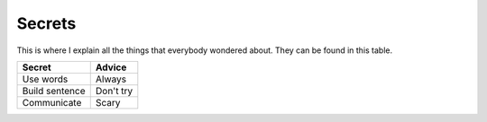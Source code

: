 Secrets
=======

This is where I explain all the things that everybody wondered about.
They can be found in this table.

=============== ======
Secret          Advice
=============== ======
Use words       Always
Build sentence  Don't try
Communicate     Scary
=============== ======
